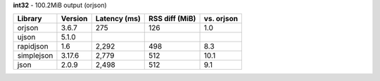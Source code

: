 **int32** - 100.2MiB output (orjson)

==========  =========  ==============  ================  ============
Library     Version    Latency (ms)    RSS diff (MiB)    vs. orjson
==========  =========  ==============  ================  ============
orjson      3.6.7      275             126               1.0
ujson       5.1.0
rapidjson   1.6        2,292           498               8.3
simplejson  3.17.6     2,779           512               10.1
json        2.0.9      2,498           512               9.1
==========  =========  ==============  ================  ============
